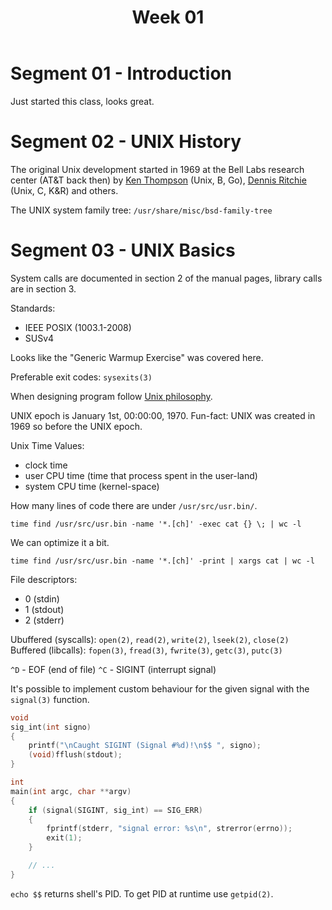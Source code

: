 #+TITLE: Week 01

* Segment 01 - Introduction

Just started this class, looks great.

* Segment 02 - UNIX History

The original Unix development started in 1969 at the Bell Labs research center (AT&T back then) by [[https://en.wikipedia.org/wiki/Ken_Thompson][Ken Thompson]] (Unix, B, Go), [[https://en.wikipedia.org/wiki/Dennis_Ritchie][Dennis Ritchie]] (Unix, C, K&R) and others.

The UNIX system family tree: =/usr/share/misc/bsd-family-tree=

* Segment 03 - UNIX Basics

System calls are documented in section 2 of the manual pages, library calls are in section 3.

Standards:
- IEEE POSIX (1003.1-2008)
- SUSv4

Looks like the "Generic Warmup Exercise" was covered here.

Preferable exit codes: =sysexits(3)=

When designing program follow [[https://en.wikipedia.org/wiki/Unix_philosophy][Unix philosophy]].

UNIX epoch is January 1st, 00:00:00, 1970. Fun-fact: UNIX was created in 1969 so before the UNIX epoch.

Unix Time Values:
- clock time
- user CPU time (time that process spent in the user-land)
- system CPU time (kernel-space)

How many lines of code there are under =/usr/src/usr.bin/=.

#+begin_src shell
  time find /usr/src/usr.bin -name '*.[ch]' -exec cat {} \; | wc -l
#+end_src

We can optimize it a bit.

#+begin_src shell
  time find /usr/src/usr.bin -name '*.[ch]' -print | xargs cat | wc -l
#+end_src

File descriptors:
- 0 (stdin)
- 1 (stdout)
- 2 (stderr)

Ubuffered (syscalls): =open(2)=, =read(2)=, =write(2)=, =lseek(2)=, =close(2)=
Buffered (libcalls): =fopen(3)=, =fread(3)=, =fwrite(3)=, =getc(3)=, =putc(3)=

=^D= - EOF (end of file)
=^C= - SIGINT (interrupt signal)

It's possible to implement custom behaviour for the given signal with the =signal(3)= function.

#+begin_src c
  void
  sig_int(int signo)
  {
      printf("\nCaught SIGINT (Signal #%d)!\n$$ ", signo);
      (void)fflush(stdout);
  }

  int
  main(int argc, char **argv)
  {
      if (signal(SIGINT, sig_int) == SIG_ERR)
      {
          fprintf(stderr, "signal error: %s\n", strerror(errno));
          exit(1);
      }

      // ...
  }
#+end_src

=echo $$= returns shell's PID. To get PID at runtime use =getpid(2)=.
